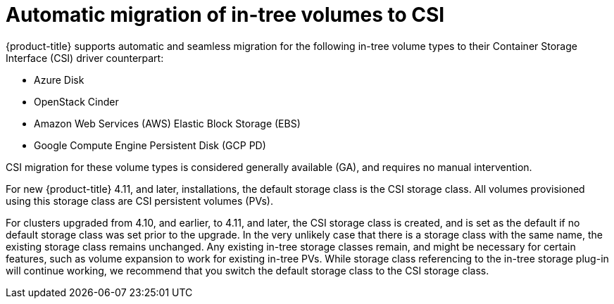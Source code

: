 // Module included in the following assemblies:
//
// * storage/container_storage_interface/persistent-storage-csi-migration.adoc

:_content-type: CONCEPT
[id="persistent-storage-csi-migration-automatic-ga_{context}"]
= Automatic migration of in-tree volumes to CSI

{product-title} supports automatic and seamless migration for the following in-tree volume types to their Container Storage Interface (CSI) driver counterpart:

* Azure Disk

* OpenStack Cinder

* Amazon Web Services (AWS) Elastic Block Storage (EBS)

* Google Compute Engine Persistent Disk (GCP PD)

CSI migration for these volume types is considered generally available (GA), and requires no manual intervention.

For new {product-title} 4.11, and later, installations, the default storage class is the CSI storage class. All volumes provisioned using this storage class are CSI persistent volumes (PVs).

For clusters upgraded from 4.10, and earlier, to 4.11, and later, the CSI storage class is created, and is set as the default if no default storage class was set prior to the upgrade. In the very unlikely case that there is a storage class with the same name, the existing storage class remains unchanged. Any existing in-tree storage classes remain, and might be necessary for certain features, such as volume expansion to work for existing in-tree PVs. While storage class referencing to the in-tree storage plug-in will continue working, we recommend that you switch the default storage class to the CSI storage class.

